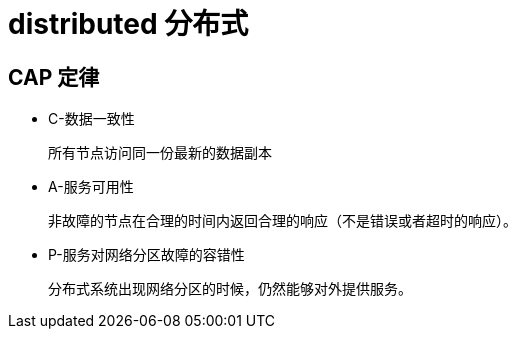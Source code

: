 
= distributed 分布式

== CAP 定律

- C-数据一致性

    所有节点访问同一份最新的数据副本

- A-服务可用性

    非故障的节点在合理的时间内返回合理的响应（不是错误或者超时的响应）。

- P-服务对网络分区故障的容错性

    分布式系统出现网络分区的时候，仍然能够对外提供服务。
